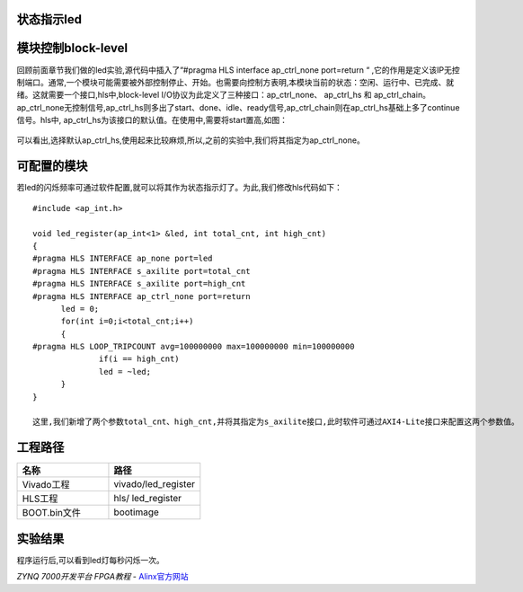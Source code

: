 状态指示led
========================================

模块控制block-level
========================================
回顾前面章节我们做的led实验,源代码中插入了“#pragma HLS interface ap_ctrl_none port=return “ ,它的作用是定义该IP无控制端口。通常,一个模块可能需要被外部控制停止、开始。也需要向控制方表明,本模块当前的状态：空闲、运行中、已完成、就绪。这就需要一个接口,hls中,block-level I/O协议为此定义了三种接口：ap_ctrl_none、 ap_ctrl_hs 和 ap_ctrl_chain。ap_ctrl_none无控制信号,ap_ctrl_hs则多出了start、done、idle、ready信号,ap_ctrl_chain则在ap_ctrl_hs基础上多了continue信号。hls中, ap_ctrl_hs为该接口的默认值。在使用中,需要将start置高,如图： 

    .. image:: images/images2/image48.png
      :align: center

可以看出,选择默认ap_ctrl_hs,使用起来比较麻烦,所以,之前的实验中,我们将其指定为ap_ctrl_none。

可配置的模块
========================================
若led的闪烁频率可通过软件配置,就可以将其作为状态指示灯了。为此,我们修改hls代码如下：

::


  #include <ap_int.h>

  void led_register(ap_int<1> &led, int total_cnt, int high_cnt)
  {
  #pragma HLS INTERFACE ap_none port=led
  #pragma HLS INTERFACE s_axilite port=total_cnt
  #pragma HLS INTERFACE s_axilite port=high_cnt
  #pragma HLS INTERFACE ap_ctrl_none port=return
  	led = 0;
  	for(int i=0;i<total_cnt;i++)
  	{
  #pragma HLS LOOP_TRIPCOUNT avg=100000000 max=100000000 min=100000000
  		if(i == high_cnt)
  		led = ~led;
  	}
  }

  这里,我们新增了两个参数total_cnt、high_cnt,并将其指定为s_axilite接口,此时软件可通过AXI4-Lite接口来配置这两个参数值。 

工程路径
========================================

.. csv-table:: 
  :header: "名称", "路径"
  :widths: 20, 20

  "Vivado工程","vivado/led_register"
  "HLS工程","hls/ led_register"
  "BOOT.bin文件","bootimage"

实验结果
========================================

程序运行后,可以看到led灯每秒闪烁一次。

  

*ZYNQ 7000开发平台 FPGA教程*    - `Alinx官方网站 <http://www.alinx.com>`_
